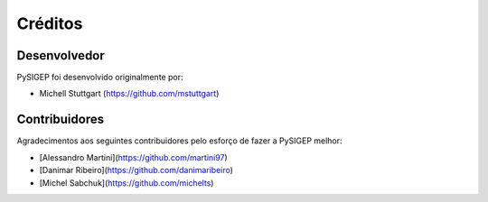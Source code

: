 ========
Créditos
========

Desenvolvedor
-------------

PySIGEP foi desenvolvido originalmente por:

* Michell Stuttgart (https://github.com/mstuttgart)

Contribuidores
--------------

Agradecimentos aos seguintes contribuidores pelo esforço de fazer a PySIGEP
melhor:

* [Alessandro Martini](https://github.com/martini97)
* [Danimar Ribeiro](https://github.com/danimaribeiro)
* [Michel Sabchuk](https://github.com/michelts)